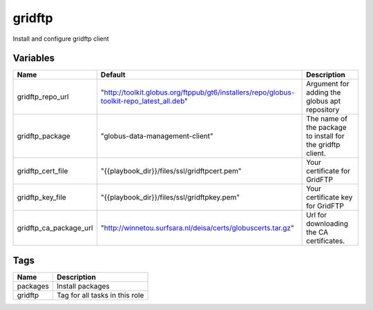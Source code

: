 ========
gridftp
========

Install and configure gridftp client

---------
Variables
---------

======================== ========================================================================================= ==================================================
Name                     Default                                                                                   Description
======================== ========================================================================================= ==================================================
gridftp_repo_url         "http://toolkit.globus.org/ftppub/gt6/installers/repo/globus-toolkit-repo_latest_all.deb" Argument for adding the globus apt repository
gridftp_package          "globus-data-management-client"                                                           The name of the package to install for the
                                                                                                                   gridftp client.
gridftp_cert_file        "{{playbook_dir}}/files/ssl/gridftpcert.pem"                                              Your certificate for GridFTP
gridftp_key_file         "{{playbook_dir}}/files/ssl/gridftpkey.pem"                                               Your certificate key for GridFTP
gridftp_ca_package_url   "http://winnetou.surfsara.nl/deisa/certs/globuscerts.tar.gz"                              Url for downloading the CA certificates.
======================== ========================================================================================= ==================================================

----
Tags
----
===================== ==========================================================================
Name                  Description
===================== ==========================================================================
packages              Install packages
gridftp               Tag for all tasks in this role
===================== ==========================================================================
